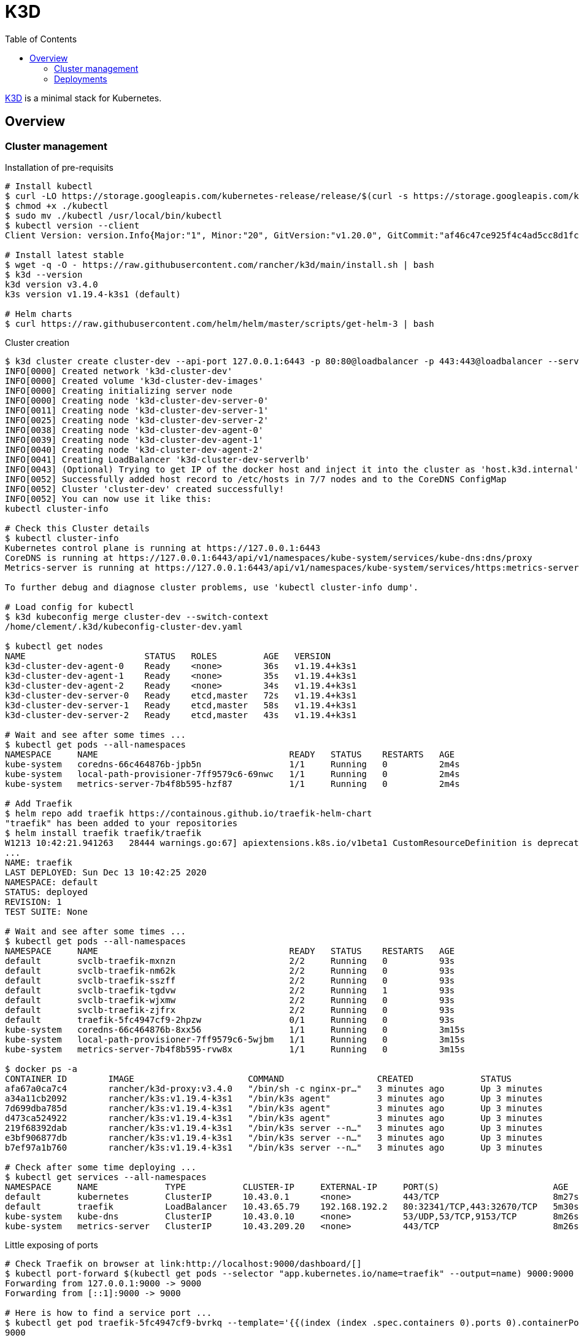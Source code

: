 = K3D
:toc:
:hardbreaks:

link:https://k3d.io/[K3D] is a minimal stack for Kubernetes.

== Overview

=== Cluster management

.Installation of pre-requisits
[source,bash]
----
# Install kubectl
$ curl -LO https://storage.googleapis.com/kubernetes-release/release/$(curl -s https://storage.googleapis.com/kubernetes-release/release/stable.txt)/bin/linux/amd64/kubectl
$ chmod +x ./kubectl
$ sudo mv ./kubectl /usr/local/bin/kubectl
$ kubectl version --client
Client Version: version.Info{Major:"1", Minor:"20", GitVersion:"v1.20.0", GitCommit:"af46c47ce925f4c4ad5cc8d1fca46c7b77d13b38", GitTreeState:"clean", BuildDate:"2020-12-08T17:59:43Z", GoVersion:"go1.15.5", Compiler:"gc", Platform:"linux/amd64"}

# Install latest stable
$ wget -q -O - https://raw.githubusercontent.com/rancher/k3d/main/install.sh | bash
$ k3d --version
k3d version v3.4.0
k3s version v1.19.4-k3s1 (default)

# Helm charts
$ curl https://raw.githubusercontent.com/helm/helm/master/scripts/get-helm-3 | bash
----

.Cluster creation
[source,bash]
----
$ k3d cluster create cluster-dev --api-port 127.0.0.1:6443 -p 80:80@loadbalancer -p 443:443@loadbalancer --servers=3 --agents=3 --k3s-server-arg "--no-deploy=traefik"
INFO[0000] Created network 'k3d-cluster-dev'            
INFO[0000] Created volume 'k3d-cluster-dev-images'      
INFO[0000] Creating initializing server node            
INFO[0000] Creating node 'k3d-cluster-dev-server-0'     
INFO[0011] Creating node 'k3d-cluster-dev-server-1'     
INFO[0025] Creating node 'k3d-cluster-dev-server-2'     
INFO[0038] Creating node 'k3d-cluster-dev-agent-0'      
INFO[0039] Creating node 'k3d-cluster-dev-agent-1'      
INFO[0040] Creating node 'k3d-cluster-dev-agent-2'      
INFO[0041] Creating LoadBalancer 'k3d-cluster-dev-serverlb' 
INFO[0043] (Optional) Trying to get IP of the docker host and inject it into the cluster as 'host.k3d.internal' for easy access 
INFO[0052] Successfully added host record to /etc/hosts in 7/7 nodes and to the CoreDNS ConfigMap 
INFO[0052] Cluster 'cluster-dev' created successfully!  
INFO[0052] You can now use it like this:                
kubectl cluster-info

# Check this Cluster details
$ kubectl cluster-info
Kubernetes control plane is running at https://127.0.0.1:6443
CoreDNS is running at https://127.0.0.1:6443/api/v1/namespaces/kube-system/services/kube-dns:dns/proxy
Metrics-server is running at https://127.0.0.1:6443/api/v1/namespaces/kube-system/services/https:metrics-server:/proxy

To further debug and diagnose cluster problems, use 'kubectl cluster-info dump'.

# Load config for kubectl
$ k3d kubeconfig merge cluster-dev --switch-context
/home/clement/.k3d/kubeconfig-cluster-dev.yaml

$ kubectl get nodes
NAME                       STATUS   ROLES         AGE   VERSION
k3d-cluster-dev-agent-0    Ready    <none>        36s   v1.19.4+k3s1
k3d-cluster-dev-agent-1    Ready    <none>        35s   v1.19.4+k3s1
k3d-cluster-dev-agent-2    Ready    <none>        34s   v1.19.4+k3s1
k3d-cluster-dev-server-0   Ready    etcd,master   72s   v1.19.4+k3s1
k3d-cluster-dev-server-1   Ready    etcd,master   58s   v1.19.4+k3s1
k3d-cluster-dev-server-2   Ready    etcd,master   43s   v1.19.4+k3s1

# Wait and see after some times ...
$ kubectl get pods --all-namespaces
NAMESPACE     NAME                                     READY   STATUS    RESTARTS   AGE
kube-system   coredns-66c464876b-jpb5n                 1/1     Running   0          2m4s
kube-system   local-path-provisioner-7ff9579c6-69nwc   1/1     Running   0          2m4s
kube-system   metrics-server-7b4f8b595-hzf87           1/1     Running   0          2m4s

# Add Traefik
$ helm repo add traefik https://containous.github.io/traefik-helm-chart
"traefik" has been added to your repositories
$ helm install traefik traefik/traefik
W1213 10:42:21.941263   28444 warnings.go:67] apiextensions.k8s.io/v1beta1 CustomResourceDefinition is deprecated in v1.16+, unavailable in v1.22+; use apiextensions.k8s.io/v1 CustomResourceDefinition
...
NAME: traefik
LAST DEPLOYED: Sun Dec 13 10:42:25 2020
NAMESPACE: default
STATUS: deployed
REVISION: 1
TEST SUITE: None

# Wait and see after some times ...
$ kubectl get pods --all-namespaces
NAMESPACE     NAME                                     READY   STATUS    RESTARTS   AGE
default       svclb-traefik-mxnzn                      2/2     Running   0          93s
default       svclb-traefik-nm62k                      2/2     Running   0          93s
default       svclb-traefik-sszff                      2/2     Running   0          93s
default       svclb-traefik-tgdvw                      2/2     Running   1          93s
default       svclb-traefik-wjxmw                      2/2     Running   0          93s
default       svclb-traefik-zjfrx                      2/2     Running   0          93s
default       traefik-5fc4947cf9-2hpzw                 0/1     Running   0          93s
kube-system   coredns-66c464876b-8xx56                 1/1     Running   0          3m15s
kube-system   local-path-provisioner-7ff9579c6-5wjbm   1/1     Running   0          3m15s
kube-system   metrics-server-7b4f8b595-rvw8x           1/1     Running   0          3m15s

$ docker ps -a
CONTAINER ID        IMAGE                      COMMAND                  CREATED             STATUS              PORTS                                                                                     NAMES
afa67a0ca7c4        rancher/k3d-proxy:v3.4.0   "/bin/sh -c nginx-pr…"   3 minutes ago       Up 3 minutes        0.0.0.0:80->80/tcp, 0.0.0.0:443->443/tcp, 127.0.0.1:6443->6443/tcp                        k3d-cluster-dev-serverlb
a34a11cb2092        rancher/k3s:v1.19.4-k3s1   "/bin/k3s agent"         3 minutes ago       Up 3 minutes                                                                                                  k3d-cluster-dev-agent-2
7d699dba785d        rancher/k3s:v1.19.4-k3s1   "/bin/k3s agent"         3 minutes ago       Up 3 minutes                                                                                                  k3d-cluster-dev-agent-1
d473ca524922        rancher/k3s:v1.19.4-k3s1   "/bin/k3s agent"         3 minutes ago       Up 3 minutes                                                                                                  k3d-cluster-dev-agent-0
219f68392dab        rancher/k3s:v1.19.4-k3s1   "/bin/k3s server --n…"   3 minutes ago       Up 3 minutes                                                                                                  k3d-cluster-dev-server-2
e3bf906877db        rancher/k3s:v1.19.4-k3s1   "/bin/k3s server --n…"   3 minutes ago       Up 3 minutes                                                                                                  k3d-cluster-dev-server-1
b7ef97a1b760        rancher/k3s:v1.19.4-k3s1   "/bin/k3s server --n…"   3 minutes ago       Up 3 minutes                                                                                                  k3d-cluster-dev-server-0

# Check after some time deploying ...
$ kubectl get services --all-namespaces
NAMESPACE     NAME             TYPE           CLUSTER-IP     EXTERNAL-IP     PORT(S)                      AGE
default       kubernetes       ClusterIP      10.43.0.1      <none>          443/TCP                      8m27s
default       traefik          LoadBalancer   10.43.65.79    192.168.192.2   80:32341/TCP,443:32670/TCP   5m30s
kube-system   kube-dns         ClusterIP      10.43.0.10     <none>          53/UDP,53/TCP,9153/TCP       8m26s
kube-system   metrics-server   ClusterIP      10.43.209.20   <none>          443/TCP                      8m26s
----

.Little exposing of ports
[source,bash]
----
# Check Traefik on browser at link:http://localhost:9000/dashboard/[]
$ kubectl port-forward $(kubectl get pods --selector "app.kubernetes.io/name=traefik" --output=name) 9000:9000
Forwarding from 127.0.0.1:9000 -> 9000
Forwarding from [::1]:9000 -> 9000

# Here is how to find a service port ...
$ kubectl get pod traefik-5fc4947cf9-bvrkq --template='{{(index (index .spec.containers 0).ports 0).containerPort}}{{"\n"}}'
9000

# Or another way ...
$ kubectl port-forward deployment/traefik 9000:9000 &
Forwarding from 127.0.0.1:9000 -> 9000
Forwarding from [::1]:9000 -> 9000
----

* Browse http://localhost:9000/dashboard/ for Traefik

=== Deployments

.Nginx + forward
[source,bash]
----
$ kubectl create deployment nginx --image=nginx
deployment.apps/nginx created

$ kubectl create service clusterip nginx --tcp=80:80
service/nginx created

$ kubectl get services --all-namespaces
NAMESPACE     NAME             TYPE           CLUSTER-IP     EXTERNAL-IP     PORT(S)                      AGE
default       kubernetes       ClusterIP      10.43.0.1      <none>          443/TCP                      5m41s
default       nginx            ClusterIP      10.43.214.52   <none>          80/TCP                       4s
...

$ kubectl get pods --all-namespaces
NAMESPACE     NAME                                     READY   STATUS    RESTARTS   AGE
default       nginx-6799fc88d8-t5dqs                   1/1     Running   0          112s
...

# Configure a redirect for host nginx.local to port 80
$ kubectl apply -f k3d-demo-nginx-ingress-80.yml 
ingress.networking.k8s.io/nginx created

$ curl -H "Host: nginx.local" localhost:80/
<!DOCTYPE html>
<html>
<head>
<title>Welcome to nginx!</title>
<style>
    body {
        width: 35em;
        margin: 0 auto;
        font-family: Tahoma, Verdana, Arial, sans-serif;
    }
</style>
</head>
<body>
<h1>Welcome to nginx!</h1>
<p>If you see this page, the nginx web server is successfully installed and
working. Further configuration is required.</p>

<p>For online documentation and support please refer to
<a href="http://nginx.org/">nginx.org</a>.<br/>
Commercial support is available at
<a href="http://nginx.com/">nginx.com</a>.</p>

<p><em>Thank you for using nginx.</em></p>
</body>
</html>
----

.Service Whoami + forward (kindof same thing)
[source,bash]
----
# Deploy Whoami service
$ kubectl create deploy whoami --image containous/whoami
deployment.apps/whoami created

# Wait and see after some times ...
$ kubectl get pods --all-namespaces
NAMESPACE     NAME                                     READY   STATUS    RESTARTS   AGE
...
default       whoami-84f56668f5-b6kd6                  1/1     Running   0          19s
...

# Exposing Service
$ kubectl expose deploy whoami --port 80
service/whoami exposed

$ kubectl apply -f k3d-demo-whoami-ingress-80.yml 
ingress.networking.k8s.io/whoami created

# Whoami service is running
$ kubectl get services --all-namespaces
NAMESPACE     NAME             TYPE           CLUSTER-IP      EXTERNAL-IP     PORT(S)                      AGE
...
default       whoami           ClusterIP      10.43.224.225   <none>          80/TCP                       2m36s

# Testing
$ curl -H "Host: whoami.local" localhost:80/
Hostname: whoami-84f56668f5-b6kd6
IP: 127.0.0.1
IP: ::1
...
GET / HTTP/1.1
Host: whoami.local
User-Agent: curl/7.58.0
Accept: */*
Accept-Encoding: gzip
X-Forwarded-Host: whoami.local
X-Forwarded-Port: 80
X-Forwarded-Proto: http
X-Forwarded-Server: traefik-5fc4947cf9-2hpzw
----

* Browse https://localhost/ to see whoami page



----

== Resources

* link:https://k3d.io/usage/commands/[Commands]
* link:https://github.com/inercia/k3x[K3D UI]

* Demos:
** link:https://github.com/iwilltry42/k3d-demo[Demo] (do not run make prep !!!)
** link:https://blog.gabrielsagnard.fr/gerer-les-clusters-k3s-avec-k3d/[Outdated but interesting]
** link:https://codeburst.io/creating-a-local-development-kubernetes-cluster-with-k3s-and-traefik-proxy-7a5033cb1c2d[CodeBurst Whoami]